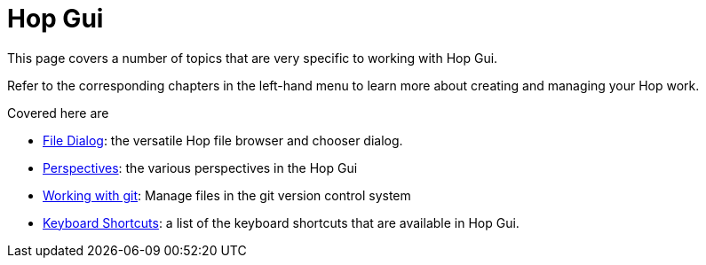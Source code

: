 [[HopGui]]

= Hop Gui

This page covers a number of topics that are very specific to working with Hop Gui.

Refer to the corresponding chapters in the left-hand menu to learn more about creating and managing your Hop work.

Covered here are

* xref:hop-gui/file-dialog.adoc[File Dialog]: the versatile Hop file browser and chooser dialog.
* xref:hop-gui/perspectives.adoc[Perspectives]: the various perspectives in the Hop Gui
* xref:hop-gui/hop-gui-git.adoc[Working with git]: Manage files in the git version control system
* xref:hop-gui/shortcuts.adoc[Keyboard Shortcuts]: a list of the keyboard shortcuts that are available in Hop Gui.